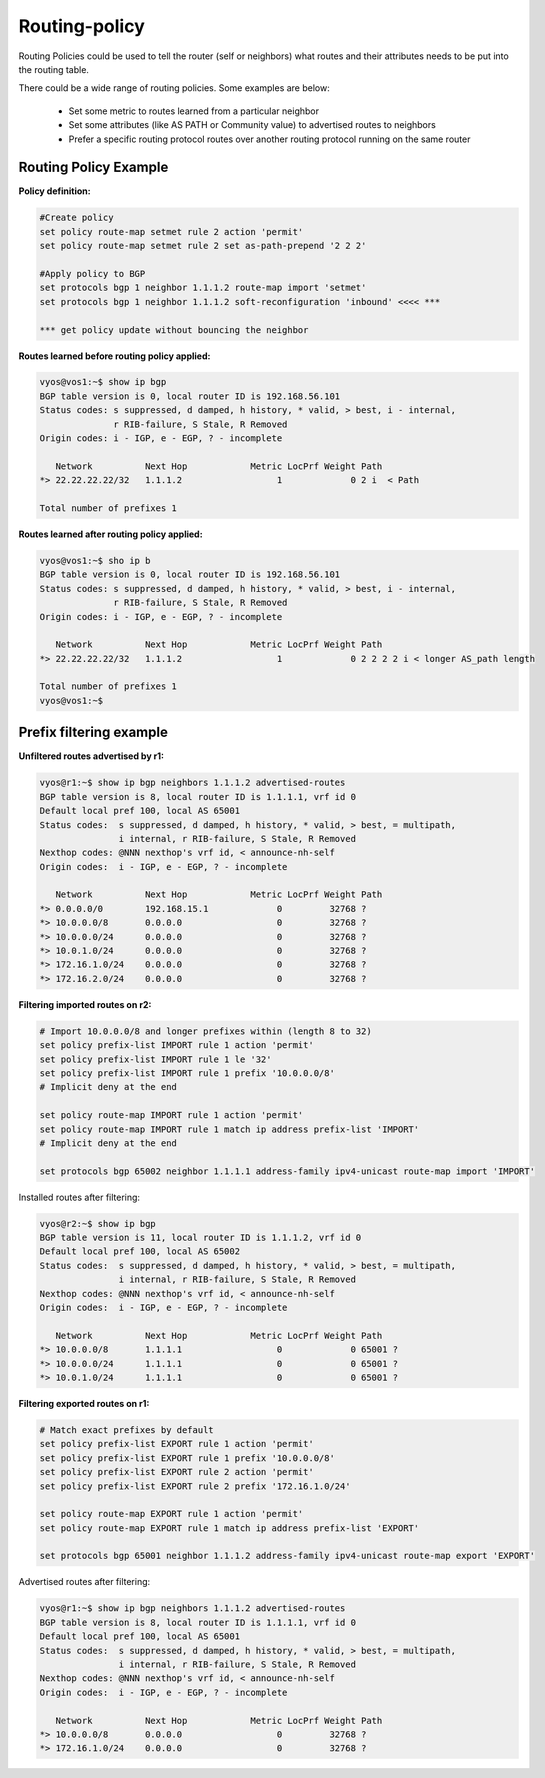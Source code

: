 
Routing-policy
--------------

Routing Policies could be used to tell the router (self or neighbors) what routes and their attributes needs to be put into the routing table.

There could be a wide range of routing policies. Some examples are below:

  * Set some metric to routes learned from a particular neighbor
  * Set some attributes (like AS PATH or Community value) to advertised routes to neighbors
  * Prefer a specific routing protocol routes over another routing protocol running on the same router

Routing Policy Example
~~~~~~~~~~~~~~~~~~~~~~

**Policy definition:**

.. code-block:: sh

  #Create policy
  set policy route-map setmet rule 2 action 'permit'
  set policy route-map setmet rule 2 set as-path-prepend '2 2 2'  
  
  #Apply policy to BGP
  set protocols bgp 1 neighbor 1.1.1.2 route-map import 'setmet'
  set protocols bgp 1 neighbor 1.1.1.2 soft-reconfiguration 'inbound' <<<< *** 
  
  *** get policy update without bouncing the neighbor

**Routes learned before routing policy applied:**

.. code-block:: sh

  vyos@vos1:~$ show ip bgp
  BGP table version is 0, local router ID is 192.168.56.101
  Status codes: s suppressed, d damped, h history, * valid, > best, i - internal,
                r RIB-failure, S Stale, R Removed
  Origin codes: i - IGP, e - EGP, ? - incomplete
  
     Network          Next Hop            Metric LocPrf Weight Path
  *> 22.22.22.22/32   1.1.1.2                  1             0 2 i  < Path 
  
  Total number of prefixes 1

**Routes learned after routing policy applied:**

.. code-block:: sh

  vyos@vos1:~$ sho ip b
  BGP table version is 0, local router ID is 192.168.56.101
  Status codes: s suppressed, d damped, h history, * valid, > best, i - internal,
                r RIB-failure, S Stale, R Removed
  Origin codes: i - IGP, e - EGP, ? - incomplete
  
     Network          Next Hop            Metric LocPrf Weight Path
  *> 22.22.22.22/32   1.1.1.2                  1             0 2 2 2 2 i < longer AS_path length
  
  Total number of prefixes 1
  vyos@vos1:~$ 

Prefix filtering example
~~~~~~~~~~~~~~~~~~~~~~~~

**Unfiltered routes advertised by r1:**

.. code-block:: sh

  vyos@r1:~$ show ip bgp neighbors 1.1.1.2 advertised-routes
  BGP table version is 8, local router ID is 1.1.1.1, vrf id 0
  Default local pref 100, local AS 65001
  Status codes:  s suppressed, d damped, h history, * valid, > best, = multipath,
                 i internal, r RIB-failure, S Stale, R Removed
  Nexthop codes: @NNN nexthop's vrf id, < announce-nh-self
  Origin codes:  i - IGP, e - EGP, ? - incomplete

     Network          Next Hop            Metric LocPrf Weight Path
  *> 0.0.0.0/0        192.168.15.1             0         32768 ?
  *> 10.0.0.0/8       0.0.0.0                  0         32768 ?
  *> 10.0.0.0/24      0.0.0.0                  0         32768 ?
  *> 10.0.1.0/24      0.0.0.0                  0         32768 ?
  *> 172.16.1.0/24    0.0.0.0                  0         32768 ?
  *> 172.16.2.0/24    0.0.0.0                  0         32768 ?


**Filtering imported routes on r2:**

.. code-block:: sh

  # Import 10.0.0.0/8 and longer prefixes within (length 8 to 32)
  set policy prefix-list IMPORT rule 1 action 'permit'
  set policy prefix-list IMPORT rule 1 le '32'
  set policy prefix-list IMPORT rule 1 prefix '10.0.0.0/8'
  # Implicit deny at the end

  set policy route-map IMPORT rule 1 action 'permit'
  set policy route-map IMPORT rule 1 match ip address prefix-list 'IMPORT'
  # Implicit deny at the end

  set protocols bgp 65002 neighbor 1.1.1.1 address-family ipv4-unicast route-map import 'IMPORT'

Installed routes after filtering:

.. code-block:: sh

  vyos@r2:~$ show ip bgp
  BGP table version is 11, local router ID is 1.1.1.2, vrf id 0
  Default local pref 100, local AS 65002
  Status codes:  s suppressed, d damped, h history, * valid, > best, = multipath,
                 i internal, r RIB-failure, S Stale, R Removed
  Nexthop codes: @NNN nexthop's vrf id, < announce-nh-self
  Origin codes:  i - IGP, e - EGP, ? - incomplete

     Network          Next Hop            Metric LocPrf Weight Path
  *> 10.0.0.0/8       1.1.1.1                  0             0 65001 ?
  *> 10.0.0.0/24      1.1.1.1                  0             0 65001 ?
  *> 10.0.1.0/24      1.1.1.1                  0             0 65001 ?

**Filtering exported routes on r1:**

.. code-block:: sh

  # Match exact prefixes by default
  set policy prefix-list EXPORT rule 1 action 'permit'
  set policy prefix-list EXPORT rule 1 prefix '10.0.0.0/8'
  set policy prefix-list EXPORT rule 2 action 'permit'
  set policy prefix-list EXPORT rule 2 prefix '172.16.1.0/24'

  set policy route-map EXPORT rule 1 action 'permit'
  set policy route-map EXPORT rule 1 match ip address prefix-list 'EXPORT'

  set protocols bgp 65001 neighbor 1.1.1.2 address-family ipv4-unicast route-map export 'EXPORT'

Advertised routes after filtering:

.. code-block:: sh

  vyos@r1:~$ show ip bgp neighbors 1.1.1.2 advertised-routes
  BGP table version is 8, local router ID is 1.1.1.1, vrf id 0
  Default local pref 100, local AS 65001
  Status codes:  s suppressed, d damped, h history, * valid, > best, = multipath,
                 i internal, r RIB-failure, S Stale, R Removed
  Nexthop codes: @NNN nexthop's vrf id, < announce-nh-self
  Origin codes:  i - IGP, e - EGP, ? - incomplete

     Network          Next Hop            Metric LocPrf Weight Path
  *> 10.0.0.0/8       0.0.0.0                  0         32768 ?
  *> 172.16.1.0/24    0.0.0.0                  0         32768 ?

